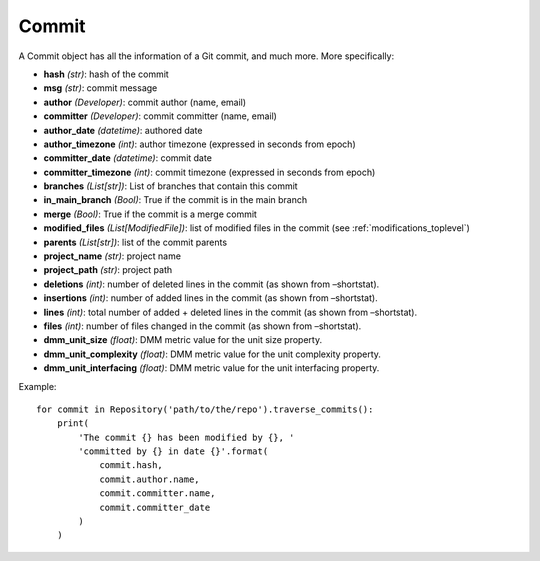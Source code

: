 .. _commit_toplevel:

=============
Commit 
=============

A Commit object has all the information of a Git commit, and much more. More specifically:

* **hash** *(str)*: hash of the commit
* **msg** *(str)*: commit message
* **author** *(Developer)*: commit author (name, email)
* **committer** *(Developer)*: commit committer (name, email) 
* **author_date** *(datetime)*: authored date
* **author_timezone** *(int)*: author timezone (expressed in seconds from epoch)
* **committer_date** *(datetime)*: commit date
* **committer_timezone** *(int)*: commit timezone (expressed in seconds from epoch)
* **branches** *(List[str])*: List of branches that contain this commit
* **in_main_branch** *(Bool)*: True if the commit is in the main branch
* **merge** *(Bool)*: True if the commit is a merge commit
* **modified_files** *(List[ModifiedFile])*: list of modified files in the commit (see :ref:`modifications_toplevel`)
* **parents** *(List[str])*: list of the commit parents
* **project_name** *(str)*: project name 
* **project_path** *(str)*: project path 
* **deletions** *(int)*: number of deleted lines in the commit (as shown from –shortstat).
* **insertions** *(int)*: number of added lines in the commit (as shown from –shortstat).
* **lines** *(int)*: total number of added + deleted lines in the commit (as shown from –shortstat).
* **files** *(int)*: number of files changed in the commit (as shown from –shortstat).
* **dmm_unit_size** *(float)*: DMM metric value for the unit size property.
* **dmm_unit_complexity** *(float)*: DMM metric value for the unit complexity property.
* **dmm_unit_interfacing** *(float)*: DMM metric value for the unit interfacing property.


Example::

    for commit in Repository('path/to/the/repo').traverse_commits():
        print(
            'The commit {} has been modified by {}, '
            'committed by {} in date {}'.format(
                commit.hash,
                commit.author.name,
                commit.committer.name,
                commit.committer_date
            )
        )
